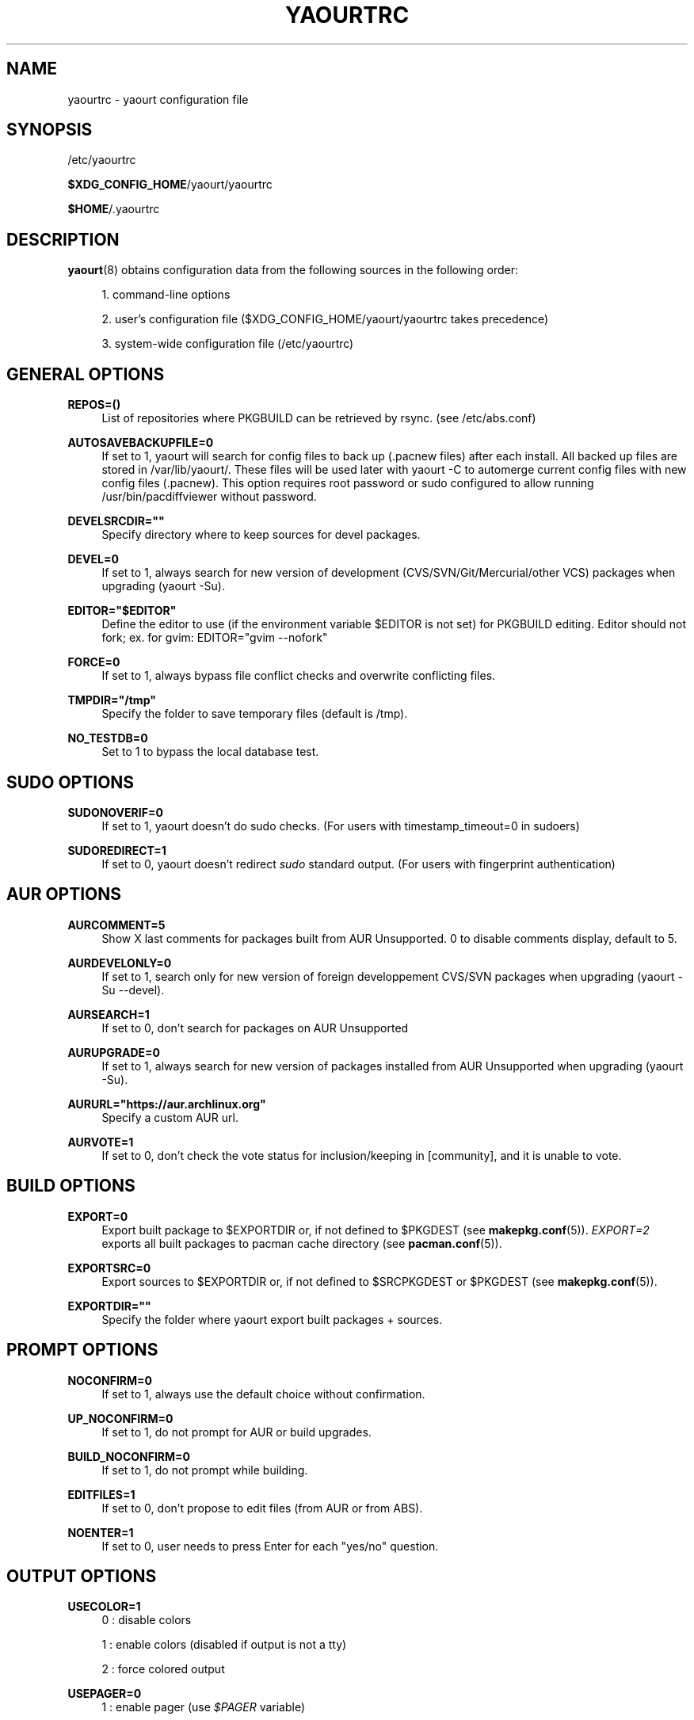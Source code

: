 '\" t
.\"     Title: yaourtrc
.\"    Author: [see the "Authors" section]
.\" Generator: DocBook XSL Stylesheets v1.78.1 <http://docbook.sf.net/>
.\"      Date: 2014-06-06
.\"    Manual: Yaourt Manual
.\"    Source: Yaourt 1.5
.\"  Language: English
.\"
.TH "YAOURTRC" "5" "2014\-06\-06" "Yaourt 1\&.4" "Yaourt Manual"
.\" -----------------------------------------------------------------
.\" * Define some portability stuff
.\" -----------------------------------------------------------------
.\" ~~~~~~~~~~~~~~~~~~~~~~~~~~~~~~~~~~~~~~~~~~~~~~~~~~~~~~~~~~~~~~~~~
.\" http://bugs.debian.org/507673
.\" http://lists.gnu.org/archive/html/groff/2009-02/msg00013.html
.\" ~~~~~~~~~~~~~~~~~~~~~~~~~~~~~~~~~~~~~~~~~~~~~~~~~~~~~~~~~~~~~~~~~
.ie \n(.g .ds Aq \(aq
.el       .ds Aq '
.\" -----------------------------------------------------------------
.\" * set default formatting
.\" -----------------------------------------------------------------
.\" disable hyphenation
.nh
.\" disable justification (adjust text to left margin only)
.ad l
.\" -----------------------------------------------------------------
.\" * MAIN CONTENT STARTS HERE *
.\" -----------------------------------------------------------------
.SH "NAME"
yaourtrc \- yaourt configuration file
.SH "SYNOPSIS"
.sp
/etc/yaourtrc
.sp
\fB$XDG_CONFIG_HOME\fR/yaourt/yaourtrc
.sp
\fB$HOME\fR/\&.yaourtrc
.SH "DESCRIPTION"
.sp
\fByaourt\fR(8) obtains configuration data from the following sources in the following order:
.sp
.RS 4
.ie n \{\
\h'-04' 1.\h'+01'\c
.\}
.el \{\
.sp -1
.IP "  1." 4.2
.\}
command\-line options
.RE
.sp
.RS 4
.ie n \{\
\h'-04' 2.\h'+01'\c
.\}
.el \{\
.sp -1
.IP "  2." 4.2
.\}
user\(cqs configuration file ($XDG_CONFIG_HOME/yaourt/yaourtrc takes precedence)
.RE
.sp
.RS 4
.ie n \{\
\h'-04' 3.\h'+01'\c
.\}
.el \{\
.sp -1
.IP "  3." 4.2
.\}
system\-wide configuration file (/etc/yaourtrc)
.RE
.SH "GENERAL OPTIONS"
.PP
\fBREPOS=()\fR
.RS 4
List of repositories where PKGBUILD can be retrieved by rsync\&. (see /etc/abs\&.conf)
.RE
.PP
\fBAUTOSAVEBACKUPFILE=0\fR
.RS 4
If set to 1, yaourt will search for config files to back up (\&.pacnew files)\& after each install. All backed up files are stored in /var/lib/yaourt/\&. These files will be used later with yaourt \-C to automerge current config files with new config files (\&.pacnew)\&. This option requires root password or sudo configured to allow running /usr/bin/pacdiffviewer without password\&.
.RE
.PP
\fBDEVELSRCDIR=""\fR
.RS 4
Specify directory where to keep sources for devel packages\&.
.RE
.PP
\fBDEVEL=0\fR
.RS 4
If set to 1, always search for new version of development (CVS/SVN/Git/Mercurial/other VCS) packages when upgrading (yaourt \-Su)\&.
.RE
.PP
\fBEDITOR="$EDITOR"\fR
.RS 4
Define the editor to use (if the environment variable $EDITOR is not set) for PKGBUILD editing\&. Editor should not fork; ex. for gvim: EDITOR="gvim \-\-nofork"
.RE
.PP
\fBFORCE=0\fR
.RS 4
If set to 1, always bypass file conflict checks and overwrite conflicting files\&.
.RE
.PP
\fBTMPDIR="/tmp"\fR
.RS 4
Specify the folder to save temporary files (default is /tmp)\&.
.RE
.PP
\fBNO_TESTDB=0\fR
.RS 4
Set to 1 to bypass the local database test\&.
.RE
.SH "SUDO OPTIONS"
.PP
\fBSUDONOVERIF=0\fR
.RS 4
If set to 1, yaourt doesn\(cqt do sudo checks\&. (For users with timestamp_timeout=0 in sudoers)
.RE
.PP
\fBSUDOREDIRECT=1\fR
.RS 4
If set to 0, yaourt doesn\(cqt redirect
\fIsudo\fR
standard output\&. (For users with fingerprint authentication)
.RE
.SH "AUR OPTIONS"
.PP
\fBAURCOMMENT=5\fR
.RS 4
Show X last comments for packages built from AUR Unsupported\&. 0 to disable comments display, default to 5\&.
.RE
.PP
\fBAURDEVELONLY=0\fR
.RS 4
If set to 1, search only for new version of foreign developpement CVS/SVN packages when upgrading (yaourt \-Su \-\-devel)\&.
.RE
.PP
\fBAURSEARCH=1\fR
.RS 4
If set to 0, don\(cqt search for packages on AUR Unsupported
.RE
.PP
\fBAURUPGRADE=0\fR
.RS 4
If set to 1, always search for new version of packages installed from AUR Unsupported when upgrading (yaourt \-Su)\&.
.RE
.PP
\fBAURURL="https://aur\&.archlinux\&.org"\fR
.RS 4
Specify a custom AUR url\&.
.RE
.PP
\fBAURVOTE=1\fR
.RS 4
If set to 0, don\(cqt check the vote status for inclusion/keeping in [community], and it is unable to vote\&.
.RE
.SH "BUILD OPTIONS"
.PP
\fBEXPORT=0\fR
.RS 4
Export built package to $EXPORTDIR or, if not defined to $PKGDEST (see
\fBmakepkg.conf\fR(5))\&.
\fIEXPORT=2\fR
exports all built packages to pacman cache directory (see
\fBpacman.conf\fR(5))\&.
.RE
.PP
\fBEXPORTSRC=0\fR
.RS 4
Export sources to $EXPORTDIR or, if not defined to $SRCPKGDEST or $PKGDEST (see
\fBmakepkg.conf\fR(5))\&.
.RE
.PP
\fBEXPORTDIR=""\fR
.RS 4
Specify the folder where yaourt export built packages + sources\&.
.RE
.SH "PROMPT OPTIONS"
.PP
\fBNOCONFIRM=0\fR
.RS 4
If set to 1, always use the default choice without confirmation\&.
.RE
.PP
\fBUP_NOCONFIRM=0\fR
.RS 4
If set to 1, do not prompt for AUR or build upgrades\&.
.RE
.PP
\fBBUILD_NOCONFIRM=0\fR
.RS 4
If set to 1, do not prompt while building\&.
.RE
.PP
\fBEDITFILES=1\fR
.RS 4
If set to 0, don\(cqt propose to edit files (from AUR or from ABS)\&.
.RE
.PP
\fBNOENTER=1\fR
.RS 4
If set to 0, user needs to press Enter for each "yes/no" question\&.
.RE
.SH "OUTPUT OPTIONS"
.PP
\fBUSECOLOR=1\fR
.RS 4
0 : disable colors

1 : enable colors (disabled if output is not a tty)

2 : force colored output
.RE
.PP
\fBUSEPAGER=0\fR
.RS 4
1 : enable pager (use
\fI$PAGER\fR
variable)
.RE
.PP
\fBDETAILUPGRADE=1\fR
.RS 4
0 : no detailed ouput and no update classification

1 : no detailed ouput but updates classified

2 : show packages not found on aur / version mismatch / up to date / and those marked as out of date

4 : same as 2 except for up to date packages
.RE
.PP
\fBSHOWORPHANS=1\fR
.RS 4
If set to 0, search for orphans\&.
.RE
.PP
\fBTERMINALTITLE=1\fR
.RS 4
If set to 0, don\(cqt show the current yaourt\(cqs action in terminal title\&. By default, yaourt show messages like "Installing xxx from AUR"\&.
.RE
.SH "COMMAND OPTIONS"
.PP
\fBPACMAN="pacman"\fR
.RS 4
Specify the pacman binary to use with yaourt
.RE
.PP
\fBMAKEPKG="makepkg"\fR
.RS 4
Specify the makepkg binary to use with yaourt
.RE
.PP
\fBDIFFEDITCMD="vimdiff"\fR
.RS 4
Define the diff editor to use ($DIFFEDITCMD file1 file2)\&.
.RE
.SH "SEE ALSO"
.sp
\fByaourt\fR(8)
.sp
See the yaourt website at http://archlinux\&.fr/yaourt\-en/ for more info\&.
.SH "BUGS"
.sp
http://bugs\&.archlinux\&.fr
.SH "AUTHORS"
.sp
Julien MISCHKOWITZ <wain@archlinux\&.fr>
.sp
Current maintainers:
.sp
Tuxce <tuxce\&.net@gmail\&.com>
